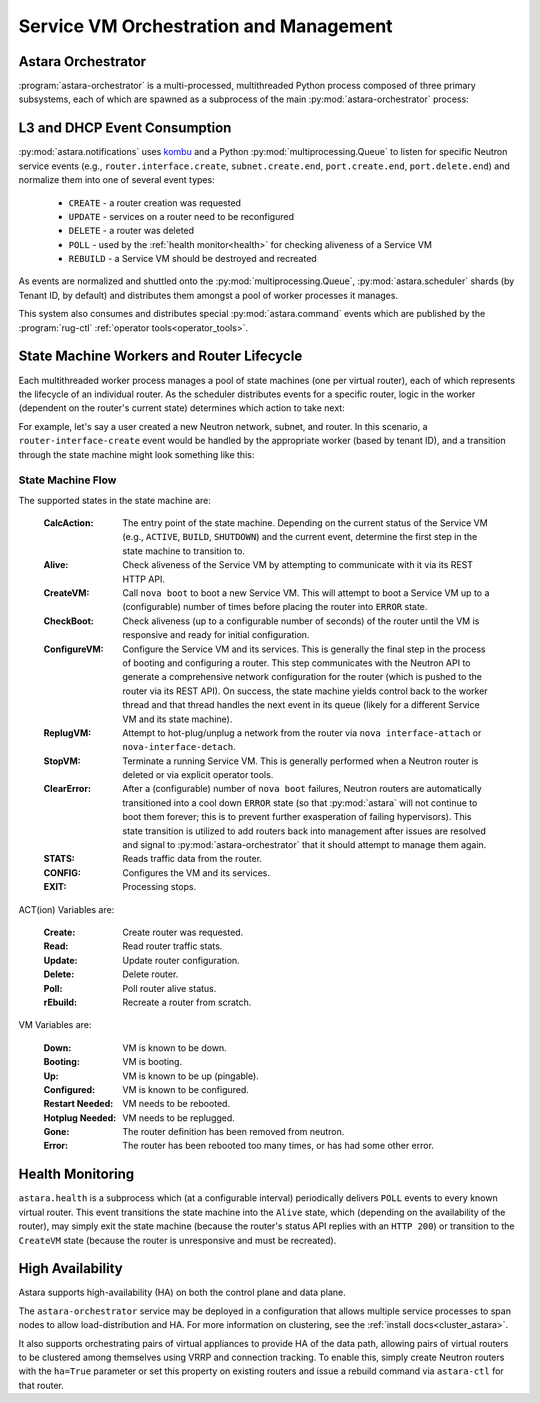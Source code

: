 .. _rug:

Service VM Orchestration and Management
=======================================

Astara Orchestrator
-----------------------------

:program:`astara-orchestrator` is a multi-processed, multithreaded Python process
composed of three primary subsystems, each of which are spawned as a subprocess
of the main :py:mod:`astara-orchestrator` process:

L3 and DHCP Event Consumption
-----------------------------

:py:mod:`astara.notifications` uses `kombu <https://pypi.org/project/kombu/>`_
and a Python :py:mod:`multiprocessing.Queue` to listen for specific Neutron service
events (e.g., ``router.interface.create``, ``subnet.create.end``,
``port.create.end``, ``port.delete.end``) and normalize them into one of
several event types:

    * ``CREATE`` - a router creation was requested
    * ``UPDATE`` - services on a router need to be reconfigured
    * ``DELETE`` - a router was deleted
    * ``POLL`` - used by the :ref:`health monitor<health>` for checking aliveness
      of a Service VM
    * ``REBUILD`` - a Service VM should be destroyed and recreated

As events are normalized and shuttled onto the :py:mod:`multiprocessing.Queue`,
:py:mod:`astara.scheduler` shards (by Tenant ID, by default) and
distributes them amongst a pool of worker processes it manages.

This system also consumes and distributes special :py:mod:`astara.command` events
which are published by the :program:`rug-ctl` :ref:`operator tools<operator_tools>`.


State Machine Workers and Router Lifecycle
------------------------------------------
Each multithreaded worker process manages a pool of state machines (one
per virtual router), each of which represents the lifecycle of an individual
router.  As the scheduler distributes events for a specific router, logic in
the worker (dependent on the router's current state) determines which action to
take next:

.. graphviz:: worker_diagram.dot

For example, let's say a user created a new Neutron network, subnet, and router.
In this scenario, a ``router-interface-create`` event would be handled by the
appropriate worker (based by tenant ID), and a transition through the state
machine might look something like this:

.. graphviz:: sample_boot.dot

State Machine Flow
++++++++++++++++++

The supported states in the state machine are:

    :CalcAction: The entry point of the state machine.  Depending on the
        current status of the Service VM (e.g., ``ACTIVE``, ``BUILD``, ``SHUTDOWN``)
        and the current event, determine the first step in the state machine to
        transition to.

    :Alive: Check aliveness of the Service VM by attempting to communicate with
        it via its REST HTTP API.
    
    :CreateVM: Call ``nova boot`` to boot a new Service VM.  This will attempt
        to boot a Service VM up to a (configurable) number of times before
        placing the router into ``ERROR`` state.
    
    :CheckBoot: Check aliveness (up to a configurable number of seconds) of the
        router until the VM is responsive and ready for initial configuration.
    
    :ConfigureVM: Configure the Service VM and its services.  This is generally
        the final step in the process of booting and configuring a router.  This
        step communicates with the Neutron API to generate a comprehensive network
        configuration for the router (which is pushed to the router via its REST
        API).  On success, the state machine yields control back to the worker
        thread and that thread handles the next event in its queue (likely for
        a different Service VM and its state machine).
    
    :ReplugVM: Attempt to hot-plug/unplug a network from the router via ``nova
        interface-attach`` or ``nova-interface-detach``.

    :StopVM: Terminate a running Service VM.  This is generally performed when
        a Neutron router is deleted or via explicit operator tools.

    :ClearError: After a (configurable) number of ``nova boot`` failures, Neutron
        routers are automatically transitioned into a cool down ``ERROR`` state
        (so that :py:mod:`astara` will not continue to boot them forever; this is
        to prevent further exasperation of failing hypervisors).   This state
        transition is utilized to add routers back into management after issues
        are resolved and signal to :py:mod:`astara-orchestrator` that it should attempt
        to manage them again.

    :STATS: Reads traffic data from the router.

    :CONFIG: Configures the VM and its services.

    :EXIT: Processing stops.


ACT(ion) Variables are:

    :Create: Create router was requested.

    :Read: Read router traffic stats.

    :Update: Update router configuration.

    :Delete: Delete router.

    :Poll: Poll router alive status.

    :rEbuild: Recreate a router from scratch.

VM Variables are:

    :Down: VM is known to be down.

    :Booting: VM is booting.

    :Up: VM is known to be up (pingable).

    :Configured: VM is known to be configured.

    :Restart Needed: VM needs to be rebooted.

    :Hotplug Needed: VM needs to be replugged.

    :Gone: The router definition has been removed from neutron.

    :Error: The router has been rebooted too many times, or has had some
            other error.

.. graphviz:: state_machine.dot

.. _health:

Health Monitoring
-----------------

``astara.health`` is a subprocess which (at a configurable interval)
periodically delivers ``POLL`` events to every known virtual router.  This
event transitions the state machine into the ``Alive`` state, which (depending
on the availability of the router), may simply exit the state machine (because
the router's status API replies with an ``HTTP 200``) or transition to the
``CreateVM`` state (because the router is unresponsive and must be recreated).

High Availability
-----------------

Astara supports high-availability (HA) on both the control plane and data
plane.

The ``astara-orchestrator`` service may be deployed in a configuration that
allows multiple service processes to span nodes to allow load-distribution
and HA.  For more information on clustering, see the :ref:`install docs<cluster_astara>`.

It also supports orchestrating pairs of virtual appliances to provide
HA of the data path, allowing pairs of virtual routers to be clustered among
themselves using VRRP and connection tracking.  To enable this, simply
create Neutron routers with the ``ha=True`` parameter or set this property
on existing routers and issue a rebuild command via ``astara-ctl`` for that
router.




